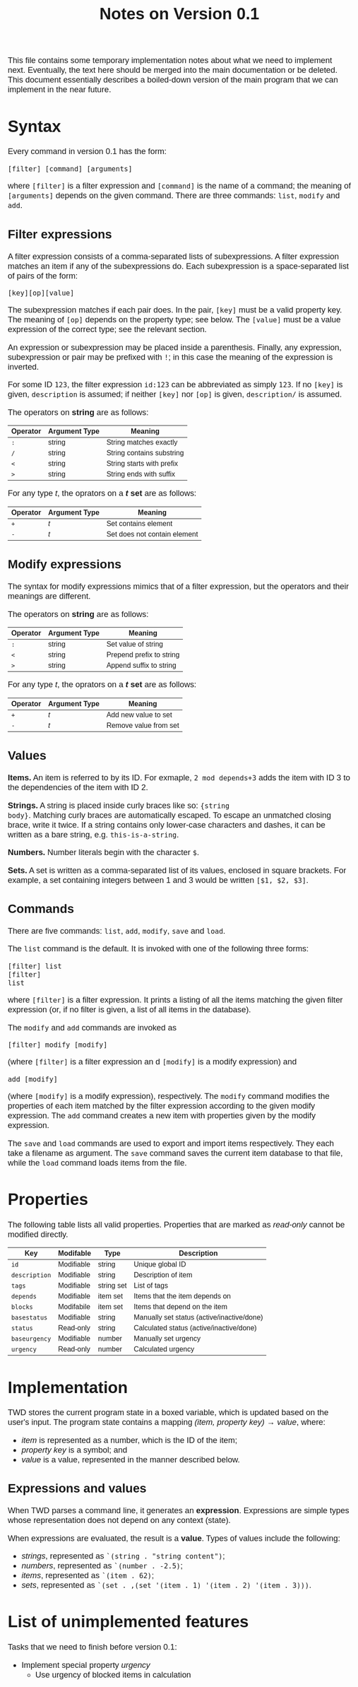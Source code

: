 #+HTML_HEAD: <style>body { max-width: 80ex; margin: auto; font: 1.15em sans-serif; }</style>
#+TITLE: Notes on Version 0.1

This file contains some temporary implementation notes about what we need to
implement next. Eventually, the text here should be merged into the main
documentation or be deleted. This document essentially describes a boiled-down
version of the main program that we can implement in the near future.

* Syntax
Every command in version 0.1 has the form:
#+BEGIN_EXAMPLE
[filter] [command] [arguments]
#+END_EXAMPLE
where =[filter]= is a filter expression and =[command]= is the name of a
command; the meaning of =[arguments]= depends on the given command. There are
three commands: =list=, =modify= and =add=.
** Filter expressions
A filter expression consists of a comma-separated lists of subexpressions. A
filter expression matches an item if any of the subexpressions do. Each
subexpression is a space-separated list of pairs of the form:
#+BEGIN_EXAMPLE
[key][op][value]
#+END_EXAMPLE
The subexpression matches if each pair does. In the pair, =[key]= must be a
valid property key. The meaning of =[op]= depends on the property type; see
below. The =[value]= must be a value expression of the correct type; see the
relevant section.

An expression or subexpression may be placed inside a parenthesis.  Finally, any
expression, subexpression or pair may be prefixed with =!=; in this case the
meaning of the expression is inverted.

For some ID =123=, the filter expression =id:123= can be abbreviated as simply
=123=. If no =[key]= is given, =description= is assumed; if neither =[key]= nor
=[op]= is given, =description/= is assumed.

The operators on *string* are as follows:
| Operator | Argument Type | Meaning                           |
|----------+---------------+-----------------------------------|
| =:=      | string        | String matches exactly            |
| =/=      | string        | String contains substring         |
| =<=      | string        | String starts with prefix         |
| =>=      | string        | String ends with suffix           |

For any type /t/, the oprators on a */t/ set* are as follows:
| Operator | Argument Type | Meaning                                  |
|----------+---------------+------------------------------------------|
| =+=      | /t/           | Set contains element                     |
| =-=      | /t/           | Set does not contain element             |
** Modify expressions
The syntax for modify expressions mimics that of a filter expression, but the
operators and their meanings are different.

The operators on *string* are as follows:
| Operator | Argument Type | Meaning                  |
|----------+---------------+--------------------------|
| =:=      | string        | Set value of string      |
| =<=      | string        | Prepend prefix to string |
| =>=      | string        | Append suffix to string  |

For any type /t/, the oprators on a */t/ set* are as follows:
| Operator | Argument Type | Meaning                |
|----------+---------------+------------------------|
| =+=      | /t/           | Add new value to set   |
| =-=      | /t/           | Remove value from set  |
** Values
*Items.* An item is referred to by its ID. For exmaple, =2 mod depends+3= adds
the item with ID 3 to the dependencies of the item with ID 2.

*Strings.* A string is placed inside curly braces like so: ={string
body}=. Matching curly braces are automatically escaped. To escape an unmatched
closing brace, write it twice. If a string contains only lower-case characters
and dashes, it can be written as a bare string, e.g. =this-is-a-string=.

*Numbers.* Number literals begin with the character =$=.

*Sets.* A set is written as a comma-separated list of its values, enclosed in
square brackets. For example, a set containing integers between 1 and 3 would be
written =[$1, $2, $3]=.
** Commands
There are five commands: =list=, =add=, =modify=, =save= and =load=.

The =list= command is the default. It is invoked with one of the
following three forms:
#+BEGIN_EXAMPLE
[filter] list
[filter]
list
#+END_EXAMPLE
where =[filter]= is a filter expression. It prints a listing of all
the items matching the given filter expression (or, if no filter is
given, a list of all items in the database).

The =modify= and =add= commands are invoked as
#+BEGIN_EXAMPLE
[filter] modify [modify]
#+END_EXAMPLE
(where =[filter]= is a filter expression an
d =[modify]= is a modify
expression) and
#+BEGIN_EXAMPLE
add [modify]
#+END_EXAMPLE
(where =[modify]= is a modify expression), respectively. The =modify=
command modifies the properties of each item matched by the filter
expression according to the given modify expression. The =add= command
creates a new item with properties given by the modify expression.

The =save= and =load= commands are used to export and import items
respectively. They each take a filename as argument. The =save= command
saves the current item database to that file, while the =load= command
loads items from the file.
* Properties
The following table lists all valid properties. Properties that are marked as
/read-only/ cannot be modified directly.
| Key           | Modifable  | Type       | Description                                |
|---------------+------------+------------+--------------------------------------------|
| =id=          | Modifiable | string     | Unique global ID                           |
| =description= | Modifiable | string     | Description of item                        |
| =tags=        | Modifiable | string set | List of tags                               |
| =depends=     | Modifiable | item set   | Items that the item depends on             |
| =blocks=      | Modifabile | item set   | Items that depend on the item              |
| =basestatus=  | Modifiable | string     | Manually set status (active/inactive/done) |
| =status=      | Read-only  | string     | Calculated status (active/inactive/done)   |
| =baseurgency= | Modifiable | number     | Manually set urgency                       |
| =urgency=     | Read-only  | number     | Calculated urgency                         |
* Implementation
TWD stores the current program state in a boxed variable, which is
updated based on the user's input. The program state contains a
mapping /(item, property key) \rightarrow value/, where:
- /item/ is represented as a number, which is the ID of the item;
- /property key/ is a symbol; and
- /value/ is a value, represented in the manner described below.
** Expressions and values
When TWD parses a command line, it generates an
*expression*. Expressions are simple types whose representation does
not depend on any context (state).

When expressions are evaluated, the result is a *value*. Types of
values include the following:
- /strings/, represented as =`(string . "string content")=;
- /numbers/, represented as =`(number . -2.5)=;
- /items/, represented as =`(item . 62)=;
- /sets/, represented as =`(set . ,(set '(item . 1) '(item . 2) '(item . 3)))=.

* List of unimplemented features
Tasks that we need to finish before version 0.1:

- Implement special property /urgency/
  - Use urgency of blocked items in calculation

